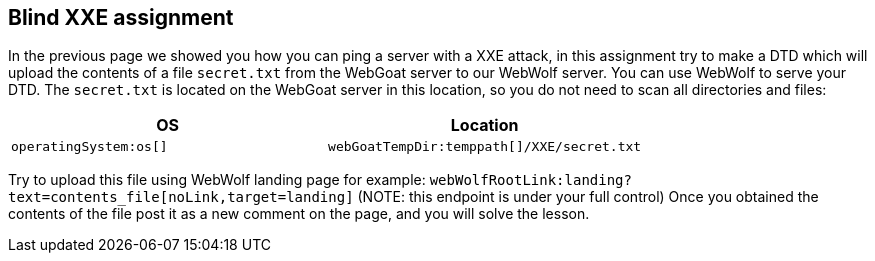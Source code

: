 == Blind XXE assignment

In the previous page we showed you how you can ping a server with a XXE attack, in this assignment try to make a DTD which will upload the contents of a file `secret.txt` from the WebGoat server to our WebWolf server. You can use WebWolf to serve your DTD. The `secret.txt` is located on the WebGoat server in this location, so you do not need to scan all directories and files:


|===
|OS |Location

|`operatingSystem:os[]`
|`webGoatTempDir:temppath[]/XXE/secret.txt`

|===

Try to upload this file using WebWolf landing page for example: `webWolfRootLink:landing?text=contents_file[noLink,target=landing]`
(NOTE: this endpoint is under your full control)
Once you obtained the contents of the file post it as a new comment on the page, and you will solve the lesson.